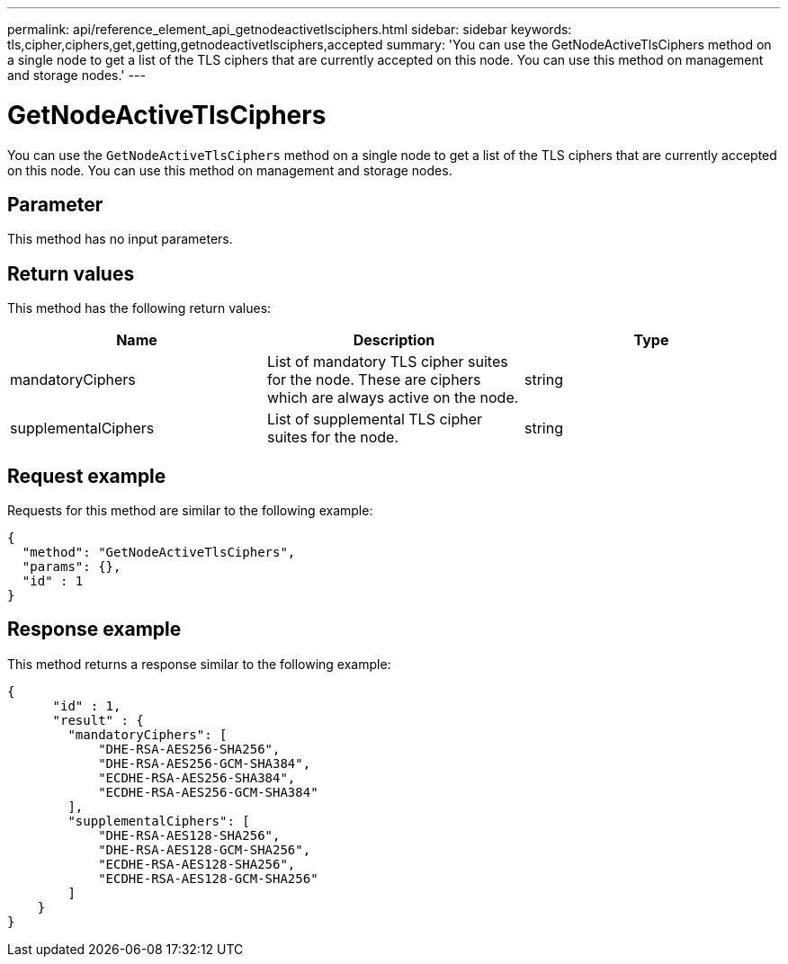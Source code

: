 ---
permalink: api/reference_element_api_getnodeactivetlsciphers.html
sidebar: sidebar
keywords: tls,cipher,ciphers,get,getting,getnodeactivetlsciphers,accepted
summary: 'You can use the GetNodeActiveTlsCiphers method on a single node to get a list of the TLS ciphers that are currently accepted on this node. You can use this method on management and storage nodes.'
---

= GetNodeActiveTlsCiphers
:icons: font
:imagesdir: ../media/

[.lead]
You can use the `GetNodeActiveTlsCiphers` method on a single node to get a list of the TLS ciphers that are currently accepted on this node. You can use this method on management and storage nodes.

== Parameter

This method has no input parameters.

== Return values

This method has the following return values:

[options="header"]
|===
|Name |Description |Type
a|
mandatoryCiphers
a|
List of mandatory TLS cipher suites for the node. These are ciphers which are always active on the node.
a|
string
a|
supplementalCiphers
a|
List of supplemental TLS cipher suites for the node.
a|
string
|===

== Request example

Requests for this method are similar to the following example:

----
{
  "method": "GetNodeActiveTlsCiphers",
  "params": {},
  "id" : 1
}
----

== Response example

This method returns a response similar to the following example:

----
{
      "id" : 1,
      "result" : {
        "mandatoryCiphers": [
            "DHE-RSA-AES256-SHA256",
            "DHE-RSA-AES256-GCM-SHA384",
            "ECDHE-RSA-AES256-SHA384",
            "ECDHE-RSA-AES256-GCM-SHA384"
        ],
        "supplementalCiphers": [
            "DHE-RSA-AES128-SHA256",
            "DHE-RSA-AES128-GCM-SHA256",
            "ECDHE-RSA-AES128-SHA256",
            "ECDHE-RSA-AES128-GCM-SHA256"
        ]
    }
}
----
